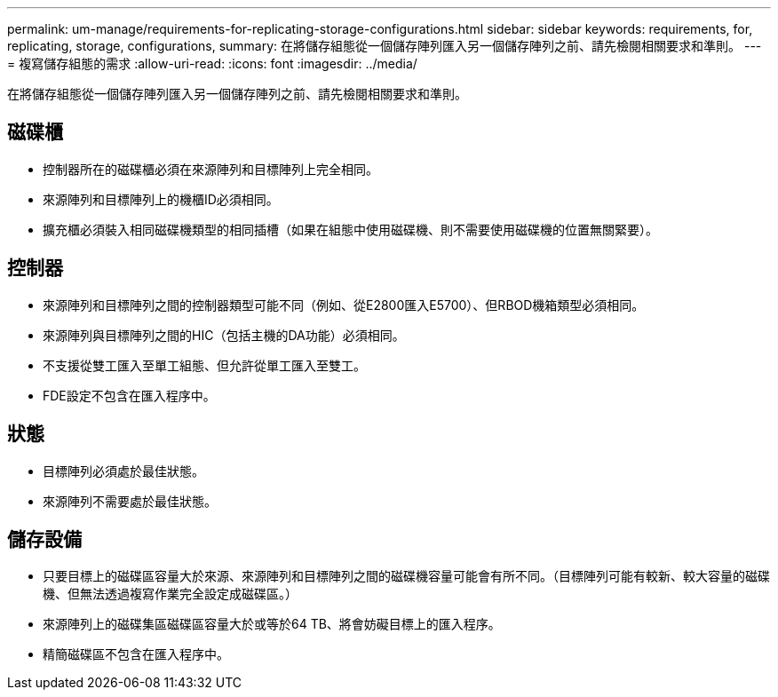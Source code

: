 ---
permalink: um-manage/requirements-for-replicating-storage-configurations.html 
sidebar: sidebar 
keywords: requirements, for, replicating, storage, configurations, 
summary: 在將儲存組態從一個儲存陣列匯入另一個儲存陣列之前、請先檢閱相關要求和準則。 
---
= 複寫儲存組態的需求
:allow-uri-read: 
:icons: font
:imagesdir: ../media/


[role="lead"]
在將儲存組態從一個儲存陣列匯入另一個儲存陣列之前、請先檢閱相關要求和準則。



== 磁碟櫃

* 控制器所在的磁碟櫃必須在來源陣列和目標陣列上完全相同。
* 來源陣列和目標陣列上的機櫃ID必須相同。
* 擴充櫃必須裝入相同磁碟機類型的相同插槽（如果在組態中使用磁碟機、則不需要使用磁碟機的位置無關緊要）。




== 控制器

* 來源陣列和目標陣列之間的控制器類型可能不同（例如、從E2800匯入E5700）、但RBOD機箱類型必須相同。
* 來源陣列與目標陣列之間的HIC（包括主機的DA功能）必須相同。
* 不支援從雙工匯入至單工組態、但允許從單工匯入至雙工。
* FDE設定不包含在匯入程序中。




== 狀態

* 目標陣列必須處於最佳狀態。
* 來源陣列不需要處於最佳狀態。




== 儲存設備

* 只要目標上的磁碟區容量大於來源、來源陣列和目標陣列之間的磁碟機容量可能會有所不同。（目標陣列可能有較新、較大容量的磁碟機、但無法透過複寫作業完全設定成磁碟區。）
* 來源陣列上的磁碟集區磁碟區容量大於或等於64 TB、將會妨礙目標上的匯入程序。
* 精簡磁碟區不包含在匯入程序中。


